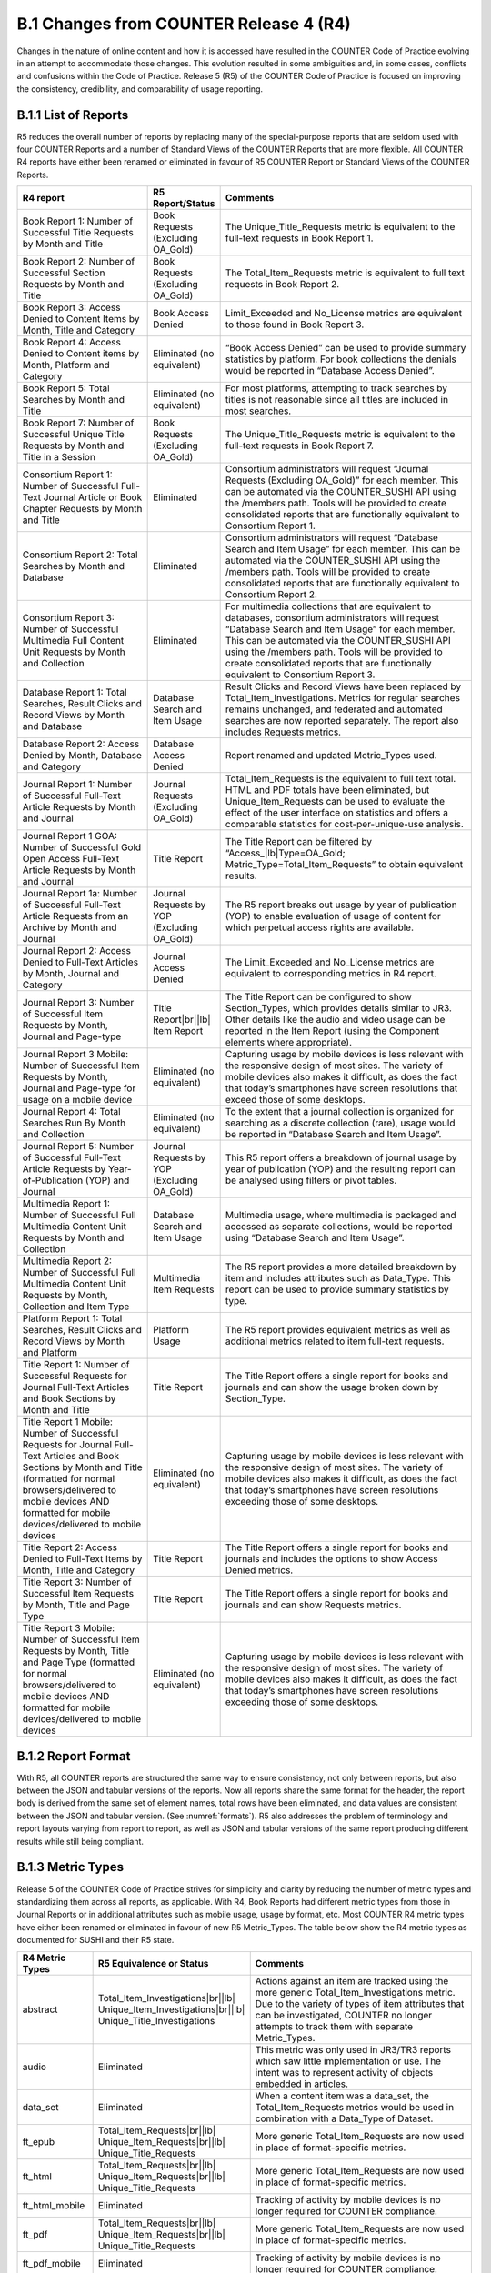 .. The COUNTER Code of Practice Release 5 © 2017-2023 by COUNTER
   is licensed under CC BY-SA 4.0. To view a copy of this license,
   visit https://creativecommons.org/licenses/by-sa/4.0/

B.1 Changes from COUNTER Release 4 (R4)
---------------------------------------

Changes in the nature of online content and how it is accessed have resulted in the COUNTER Code of Practice evolving in an attempt to accommodate those changes. This evolution resulted in some ambiguities and, in some cases, conflicts and confusions within the Code of Practice. Release 5 (R5) of the COUNTER Code of Practice is focused on improving the consistency, credibility, and comparability of usage reporting.


.. _appendix-b-1-1:

B.1.1 List of Reports
"""""""""""""""""""""

R5 reduces the overall number of reports by replacing many of the special-purpose reports that are seldom used with four COUNTER Reports and a number of Standard Views of the COUNTER Reports that are more flexible. All COUNTER R4 reports have either been renamed or eliminated in favour of R5 COUNTER Report or Standard Views of the COUNTER Reports.

.. only:: latex

   .. tabularcolumns:: |>{\raggedright\arraybackslash}\Y{0.29}|>{\raggedright\arraybackslash}\Y{0.2}|>{\parskip=\tparskip}\Y{0.51}|

.. list-table::
   :class: longtable
   :widths: 29 15 56
   :header-rows: 1

   * - R4 report
     - R5 Report/Status
     - Comments

   * - Book Report 1: Number of Successful Title Requests by Month and Title
     - Book Requests (Excluding OA_Gold)
     - The Unique_Title_Requests metric is equivalent to the full-text requests in Book Report 1.

   * - Book Report 2: Number of Successful Section Requests by Month and Title
     - Book Requests (Excluding OA_Gold)
     - The Total_Item_Requests metric is equivalent to full text requests in Book Report 2.

   * - Book Report 3: Access Denied to Content Items by Month, Title and Category
     - Book Access Denied
     - Limit_Exceeded and No_License metrics are equivalent to those found in Book Report 3.

   * - Book Report 4: Access Denied to Content items by Month, Platform and Category
     - Eliminated (no equivalent)
     - “Book Access Denied” can be used to provide summary statistics by platform. For book collections the denials would be reported in “Database Access Denied”.

   * - Book Report 5: Total Searches by Month and Title
     - Eliminated (no equivalent)
     - For most platforms, attempting to track searches by titles is not reasonable since all titles are included in most searches.

   * - Book Report 7: Number of Successful Unique Title Requests by Month and Title in a Session
     - Book Requests (Excluding OA_Gold)
     - The Unique_Title_Requests metric is equivalent to the full-text requests in Book Report 7.

   * - Consortium Report 1: Number of Successful Full-Text Journal Article or Book Chapter Requests by Month and Title
     - Eliminated
     - Consortium administrators will request “Journal Requests (Excluding OA_Gold)” for each member. This can be automated via the COUNTER_SUSHI API using the /members path. Tools will be provided to create consolidated reports that are functionally equivalent to Consortium Report 1.

   * - Consortium Report 2: Total Searches by Month and Database
     - Eliminated
     - Consortium administrators will request “Database Search and Item Usage” for each member. This can be automated via the COUNTER_SUSHI API using the /members path. Tools will be provided to create consolidated reports that are functionally equivalent to Consortium Report 2.

   * - Consortium Report 3: Number of Successful Multimedia Full Content Unit Requests by Month and Collection
     - Eliminated
     - For multimedia collections that are equivalent to databases, consortium administrators will request “Database Search and Item Usage” for each member. This can be automated via the COUNTER_SUSHI API using the /members path. Tools will be provided to create consolidated reports that are functionally equivalent to Consortium Report 3.

   * - Database Report 1: Total Searches, Result Clicks and Record Views by Month and Database
     - Database Search and Item Usage
     - Result Clicks and Record Views have been replaced by Total_Item_Investigations. Metrics for regular searches remains unchanged, and federated and automated searches are now reported separately. The report also includes Requests metrics.

   * - Database Report 2: Access Denied by Month, Database and Category
     - Database Access Denied
     - Report renamed and updated Metric_Types used.

   * - Journal Report 1: Number of Successful Full-Text Article Requests by Month and Journal
     - Journal Requests (Excluding OA_Gold)
     - Total_Item_Requests is the equivalent to full text total. HTML and PDF totals have been eliminated, but Unique_Item_Requests can be used to evaluate the effect of the user interface on statistics and offers a comparable statistics for cost-per-unique-use analysis.

   * - Journal Report 1 GOA: Number of Successful Gold Open Access Full-Text Article Requests by Month and Journal
     - Title Report
     - The Title Report can be filtered by “Access\_\ |lb|\ Type=OA_Gold; Metric_Type=Total_Item_Requests” to obtain equivalent results.

   * - Journal Report 1a: Number of Successful Full-Text Article Requests from an Archive by Month and Journal
     - Journal Requests by YOP (Excluding OA_Gold)
     - The R5 report breaks out usage by year of publication (YOP) to enable evaluation of usage of content for which perpetual access rights are available.

   * - Journal Report 2: Access Denied to Full-Text Articles by Month, Journal and Category
     - Journal Access Denied
     - The Limit_Exceeded and No_License metrics are equivalent to corresponding metrics in R4 report.

   * - Journal Report 3: Number of Successful Item Requests by Month, Journal and Page-type
     - Title Report\ |br|\ |lb|
       Item Report
     - The Title Report can be configured to show Section_Types, which provides details similar to JR3. Other details like the audio and video usage can be reported in the Item Report (using the Component elements where appropriate).

   * - Journal Report 3 Mobile: Number of Successful Item Requests by Month, Journal and Page-type for usage on a mobile device
     - Eliminated (no equivalent)
     - Capturing usage by mobile devices is less relevant with the responsive design of most sites. The variety of mobile devices also makes it difficult, as does the fact that today’s smartphones have screen resolutions that exceed those of some desktops.

   * - Journal Report 4: Total Searches Run By Month and Collection
     - Eliminated (no equivalent)
     - To the extent that a journal collection is organized for searching as a discrete collection (rare), usage would be reported in “Database Search and Item Usage”.

   * - Journal Report 5: Number of Successful Full-Text Article Requests by Year-of-Publication (YOP) and Journal
     - Journal Requests by YOP (Excluding OA_Gold)
     - This R5 report offers a breakdown of journal usage by year of publication (YOP) and the resulting report can be analysed using filters or pivot tables.

   * - Multimedia Report 1: Number of Successful Full Multimedia Content Unit Requests by Month and Collection
     - Database Search and Item Usage
     - Multimedia usage, where multimedia is packaged and accessed as separate collections, would be reported using “Database Search and Item Usage”.

   * - Multimedia Report 2: Number of Successful Full Multimedia Content Unit Requests by Month, Collection and Item Type
     - Multimedia Item Requests
     - The R5 report provides a more detailed breakdown by item and includes attributes such as Data_Type. This report can be used to provide summary statistics by type.

   * - Platform Report 1: Total Searches, Result Clicks and Record Views by Month and Platform
     - Platform Usage
     - The R5 report provides equivalent metrics as well as additional metrics related to item full-text requests.

   * - Title Report 1: Number of Successful Requests for Journal Full-Text Articles and Book Sections by Month and Title
     - Title Report
     - The Title Report offers a single report for books and journals and can show the usage broken down by Section_Type.

   * - Title Report 1 Mobile: Number of Successful Requests for Journal Full-Text Articles and Book Sections by Month and Title (formatted for normal browsers/delivered to mobile devices AND formatted for mobile devices/delivered to mobile devices
     - Eliminated (no equivalent)
     - Capturing usage by mobile devices is less relevant with the responsive design of most sites. The variety of mobile devices also makes it difficult, as does the fact that today’s smartphones have screen resolutions exceeding those of some desktops.

   * - Title Report 2: Access Denied to Full-Text Items by Month, Title and Category
     - Title Report
     - The Title Report offers a single report for books and journals and includes the options to show Access Denied metrics.

   * - Title Report 3: Number of Successful Item Requests by Month, Title and Page Type
     - Title Report
     - The Title Report offers a single report for books and journals and can show Requests metrics.

   * - Title Report 3 Mobile: Number of Successful Item Requests by Month, Title and Page Type (formatted for normal browsers/delivered to mobile devices AND formatted for mobile devices/delivered to mobile devices
     - Eliminated (no equivalent)
     - Capturing usage by mobile devices is less relevant with the responsive design of most sites. The variety of mobile devices also makes it difficult, as does the fact that today’s smartphones have screen resolutions exceeding those of some desktops.


.. _appendix-b-1-2:

B.1.2 Report Format
"""""""""""""""""""

With R5, all COUNTER reports are structured the same way to ensure consistency, not only between reports, but also between the JSON and tabular versions of the reports. Now all reports share the same format for the header, the report body is derived from the same set of element names, total rows have been eliminated, and data values are consistent between the JSON and tabular version. (See :numref:`formats`). R5 also addresses the problem of terminology and report layouts varying from report to report, as well as JSON and tabular versions of the same report producing different results while still being compliant.


.. _appendix-b-1-3:

B.1.3 Metric Types
""""""""""""""""""

Release 5 of the COUNTER Code of Practice strives for simplicity and clarity by reducing the number of metric types and standardizing them across all reports, as applicable. With R4, Book Reports had different metric types from those in Journal Reports or in additional attributes such as mobile usage, usage by format, etc. Most COUNTER R4 metric types have either been renamed or eliminated in favour of new R5 Metric_Types. The table below show the R4 metric types as documented for SUSHI and their R5 state.

.. only:: latex

   .. tabularcolumns:: |>{\raggedright\arraybackslash}\Y{0.17}|>{\raggedright\arraybackslash}\Y{0.28}|>{\parskip=\tparskip}\Y{0.55}|

.. list-table::
   :class: longtable
   :widths: 14 21 65
   :header-rows: 1

   * - R4 Metric Types
     - R5 Equivalence or Status
     - Comments

   * - abstract
     - Total_Item_Investigations\ |br|\ |lb|
       Unique_Item_Investigations\ |br|\ |lb|
       Unique_Title_Investigations
     - Actions against an item are tracked using the more generic Total_Item_Investigations metric. Due to the variety of types of item attributes that can be investigated, COUNTER no longer attempts to track them with separate Metric_Types.

   * - audio
     - Eliminated
     - This metric was only used in JR3/TR3 reports which saw little implementation or use. The intent was to represent activity of objects embedded in articles.

   * - data_set
     - Eliminated
     - When a content item was a data_set, the Total_Item_Requests metrics would be used in combination with a Data_Type of Dataset.

   * - ft_epub
     - Total_Item_Requests\ |br|\ |lb|
       Unique_Item_Requests\ |br|\ |lb|
       Unique_Title_Requests
     - More generic Total_Item_Requests are now used in place of format-specific metrics.

   * - ft_html
     - Total_Item_Requests\ |br|\ |lb|
       Unique_Item_Requests\ |br|\ |lb|
       Unique_Title_Requests
     - More generic Total_Item_Requests are now used in place of format-specific metrics.

   * - ft_html_mobile
     - Eliminated
     - Tracking of activity by mobile devices is no longer required for COUNTER compliance.

   * - ft_pdf
     - Total_Item_Requests\ |br|\ |lb|
       Unique_Item_Requests\ |br|\ |lb|
       Unique_Title_Requests
     - More generic Total_Item_Requests are now used in place of format-specific metrics.

   * - ft_pdf_mobile
     - Eliminated
     - Tracking of activity by mobile devices is no longer required for COUNTER compliance.

   * - ft_ps
     - Total_Item_Requests\ |br|\ |lb|
       Unique_Item_Requests\ |br|\ |lb|
       Unique_Title_Requests
     - More generic Total_Item_Requests are now used in place of format-specific metrics.

   * - ft_ps_mobile
     - Eliminated
     - Tracking of activity by mobile devices is no longer required for COUNTER compliance.

   * - ft_total
     - Total_Item_Requests
     - Total_Item_Requests is a comparable metric.

   * - image
     - Eliminated
     - This metric was only used in JR3/TR3 reports which saw little implementation or use. The intent was to represent activity of objects embedded in articles.

   * - multimedia
     - Total_Item_Requests\ |br|\ |lb|
       Unique_Item_Requests\ |br|\ |lb|
       Unique_Title_Requests
     - More generic Total_Item_Requests are now used in place of format-specific metrics.

   * - no_license
     - No_License
     - No change.

   * - other
     - Eliminated
     - Other usage provides no value.

   * - podcast
     - Eliminated
     - This metric was only used in JR3/TR3 reports which saw little implementation or use. The intent was to represent activity of objects embedded in articles.

   * - record_view
     - Total_Item_Investigations\ |br|\ |lb|
       Unique_Item_Investigations\ |br|\ |lb|
       Unique_Title_Investigations
     - Actions against an item are tracked using the more generic Total_Item_Investigations metrics. Due to the variety of types of item attributes that can be investigated, COUNTER no longer attempts to track them with separate Metric_Types.

   * - reference
     - Total_Item_Investigations\ |br|\ |lb|
       Unique_Item_Investigations\ |br|\ |lb|
       Unique_Title_Investigations
     - Actions against an item are tracked using the more generic Total_Item_Investigations metrics. Due to the variety of types of item attributes that can be investigated, COUNTER no longer attempts to track them with separate Metric_Types.

   * - result_click
     - Total_Item_Investigations\ |br|\ |lb|
       Unique_Item_Investigations\ |br|\ |lb|
       Unique_Title_Investigations
     - Actions against an item are tracked using the more generic Total_Item_Investigations metrics. Due to the variety of types of item attributes that can be investigated, COUNTER no longer attempts to track them with separate Metric_Types.

   * - search_fed
     - Searches_Federated\ |br|\ |lb|
       Searches_Automated
     - The R4 automated and federated search metrics have been separated into two separate metrics since the nature of the activity is very different.

   * - search_reg
     - Searches_Regular\ |br|\ |lb|
       Searches_Platform
     - For database reports, use Searches_Regular. When reporting at the platform level use Searches_Platform.

   * - sectioned_html
     - Total_Item_Requests\ |br|\ |lb|
       Unique_Item_Requests\ |br|\ |lb|
       Unique_Title_Requests
     - More generic Total_Item_Requests are now used in place of format-specific metrics.

   * - toc
     - Total_Item_Investigations\ |br|\ |lb|
       Unique_Item_Investigations\ |br|\ |lb|
       Unique_Title_Investigations
     - Actions against an item are tracked using the more generic Total_Item_Investigations metrics. Due to the variety of types of item attributes that can be investigated, COUNTER no longer attempts to track them with separate Metric_Types. Note that for journals TOCs aren’t item-level objects, therefore TOC usage MUST NOT be reported for journals.

   * - turnaway
     - Limit_Exceeded
     - Renamed to provide more clarity into the nature of the access-denied event.

   * - video
     - Eliminated
     - This metric was only used in JR3/TR3 reports which saw little implementation or use. The intent was to represent activity of objects embedded in articles.


.. _appendix-b-1-4:

B.1.4 New elements and attributes introduced
""""""""""""""""""""""""""""""""""""""""""""

With R4 the nature of the usage sometimes had to be inferred based on the name of the report. In an effort to provide more consistent and comparable reporting, R5 introduces some additional attributes that content providers can track with the usage and use to create breakdowns and summaries of usage.

.. only:: latex

   .. tabularcolumns:: |>{\raggedright\arraybackslash}\Y{0.17}|>{\parskip=\tparskip}\Y{0.57}|>{\raggedright\arraybackslash}\Y{0.26}|

.. list-table::
   :class: longtable
   :widths: 10 70 20
   :header-rows: 1

   * - Attribute
     - Description
     - Values

   * - Access_Type
     - Used in conjunction with Investigations and Requests, this attribute indicates if, at the time of the investigation or request, access to the item was controlled (e.g. subscription or payment required) or was available as Open Access or other free-to-read option.
     - Controlled\ |br|\ |lb|
       OA_Delayed (reserved for future)\ |br|\ |lb|
       OA_Gold\ |br|\ |lb|
       Other_Free_to_Read

   * - Access_Method
     - This attribute is used to distinguish between regular usage (users accessing scholarly information for research purposes) and usage for the purpose of Text and Data Mining (TDM).
     - Regular\ |br|\ |lb|
       TDM

   * - Data_Type
     - Used to generally classify the nature of the item the usage is being presented for.
     - Article\ |br|\ |lb|
       Book\ |br|\ |lb|
       Book_Segment\ |br|\ |lb|
       Database\ |br|\ |lb|
       Dataset\ |br|\ |lb|
       Journal\ |br|\ |lb|
       Multimedia\ |br|\ |lb|
       Newspaper_or_Newsletter\ |br|\ |lb|
       Other\ |br|\ |lb|
       Platform\ |br|\ |lb|
       Report\ |br|\ |lb|
       Repository_Item\ |br|\ |lb|
       Thesis_or_Dissertation

   * - Publisher_ID
     - A unique identifier for the publisher, preferably a standard identifier such as ISNI. For the JSON version of the report, the type (namespace) and value are separate. For tabular, the format is *{namespace}*:*{value}*.
     - ISNI:1233344455678889

   * - Section_Type
     - Used in conjunction with Data_Type, this attribute tracks requests to the level of the section requested. Used mostly with books where content may be delivered by chapter or section, this element defines the nature of the section retrieved.
     - Article\ |br|\ |lb|
       Book\ |br|\ |lb|
       Chapter\ |br|\ |lb|
       Other\ |br|\ |lb|
       Section

   * - YOP
     - This attribute records the year of publication of the item. The YOP attribute replaces the year-of-publication ranges in R4’s JR5 report and is tracked for all metrics in Title and Item Reports.
     - A 4-digit year, e.g. 2023\ |br|\ |lb|
       0001 for unknown\ |br|\ |lb|
       9999 for articles in press
